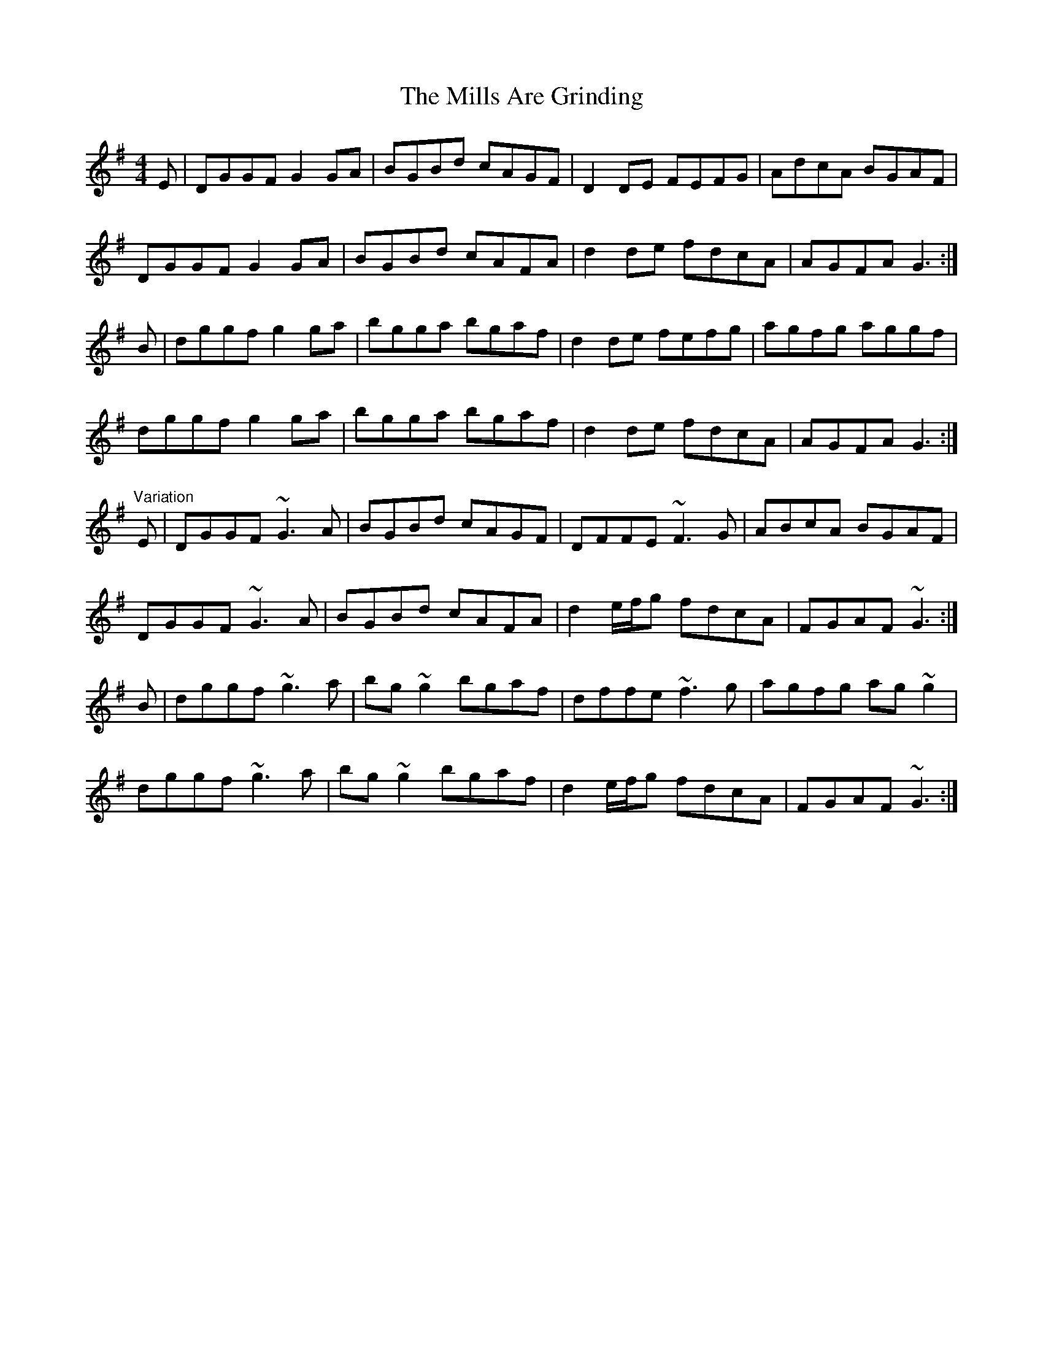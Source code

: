 X: 26819
T: Mills Are Grinding, The
R: reel
M: 4/4
K: Gmajor
E|DGGF G2GA|BGBd cAGF|D2DE FEFG|AdcA BGAF|
DGGF G2GA|BGBd cAFA|d2de fdcA|AGFA G3:|
B|dggf g2ga|bgga bgaf|d2de fefg|agfg aggf|
dggf g2ga|bgga bgaf|d2de fdcA|AGFA G3:|
"Variation"
E|DGGF ~G3A|BGBd cAGF|DFFE ~F3G|ABcA BGAF|
DGGF ~G3A|BGBd cAFA|d2 e/f/g fdcA|FGAF ~G3:|
B|dggf ~g3a|bg~g2 bgaf|dffe ~f3g|agfg ag~g2|
dggf ~g3a|bg~g2 bgaf|d2 e/f/g fdcA|FGAF ~G3:|

